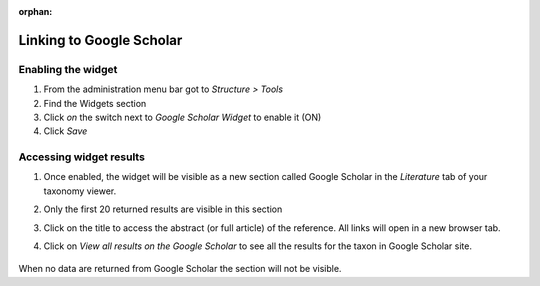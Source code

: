 :orphan:

.. Google Scholar not available

Linking to Google Scholar
-------------------------

Enabling the widget
~~~~~~~~~~~~~~~~~~~

1. From the administration menu bar got to *Structure > Tools*
2. Find the Widgets section
3. Click *on* the switch next to *Google Scholar Widget* to enable it
   (ON)
4. Click *Save*

Accessing widget results
~~~~~~~~~~~~~~~~~~~~~~~~

1. Once enabled, the widget will be visible as a new section called
   Google Scholar in the *Literature* tab of your taxonomy viewer.

2. Only the first 20 returned results are visible in this section

3. Click on the title to access the abstract (or full article) of the
   reference. All links will open in a new browser tab.

4. Click on *View all results on the Google Scholar* to see all the
   results for the taxon in Google Scholar site.

    .. figure:: /_static/Google_scholar_widget.png


When no data are returned from Google Scholar the section will not be visible.